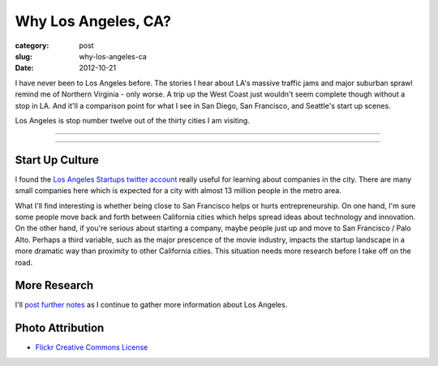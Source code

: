 Why Los Angeles, CA?
====================

:category: post
:slug: why-los-angeles-ca
:date: 2012-10-21

I have never been to Los Angeles before. The stories I hear about LA's 
massive traffic jams and major suburban sprawl remind me of Northern 
Virginia - only worse. A trip up the West Coast just wouldn't seem complete
though without a stop in LA. And it'll a comparison point for what I see
in San Diego, San Francisco, and Seattle's start up scenes. 

Los Angeles is stop number twelve out of the thirty cities I am visiting.

----

.. image:: ../img/los-angeles-ca-2.jpg
  :width: 640px
  :height: 480px
  :alt: Los Angeles at night from Griffith Observatory

----


Start Up Culture
----------------
I found the `Los Angeles Startups twitter account <https://twitter.com/LA_Startups>`_ really useful for learning about companies in the city. There are
many small companies here which is expected for a city with almost 13 million
people in the metro area. 

What I'll find interesting is whether being close to San Francisco helps 
or hurts entrepreneurship. On one hand, I'm sure
some people move back and forth between California cities which helps
spread ideas about technology and innovation. On the other hand, if you're
serious about starting a company, maybe people just up and move to San
Francisco / Palo Alto. Perhaps a third variable, such as the major 
prescence of the movie industry, impacts the startup landscape in a 
more dramatic way than proximity to other California cities. This situation
needs more research before I take off on the road.


More Research
-------------
I'll `post further notes <../los-angeles-ca.html>`_ as I continue to gather 
more information about Los Angeles.


Photo Attribution
-----------------
* `Flickr Creative Commons License <http://www.flickr.com/photos/39214918@N03/4451675186/>`_

